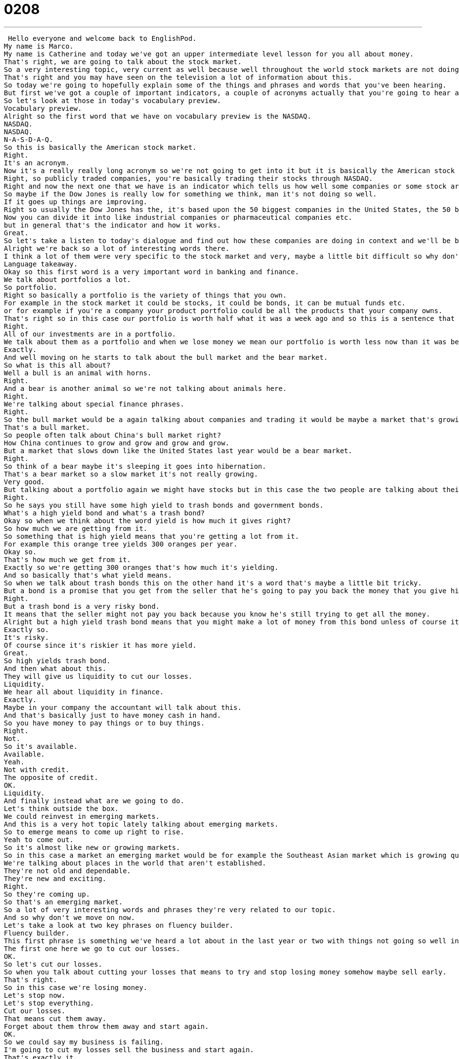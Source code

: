 = 0208
:toc: left
:toclevels: 3
:sectnums:
:stylesheet: ../../../../myAdocCss.css

'''


 Hello everyone and welcome back to EnglishPod.
My name is Marco.
My name is Catherine and today we've got an upper intermediate level lesson for you all about money.
That's right, we are going to talk about the stock market.
So a very interesting topic, very current as well because well throughout the world stock markets are not doing very well.
That's right and you may have seen on the television a lot of information about this.
So today we're going to hopefully explain some of the things and phrases and words that you've been hearing.
But first we've got a couple of important indicators, a couple of acronyms actually that you're going to hear about.
So let's look at those in today's vocabulary preview.
Vocabulary preview.
Alright so the first word that we have on vocabulary preview is the NASDAQ.
NASDAQ.
NASDAQ.
N-A-S-D-A-Q.
So this is basically the American stock market.
Right.
It's an acronym.
Now it's a really really long acronym so we're not going to get into it but it is basically the American stock market where all these companies are trading stock, publicly traded companies.
Right, so publicly traded companies, you're basically trading their stocks through NASDAQ.
Right and now the next one that we have is an indicator which tells us how well some companies or some stock are doing and that's the Dow Jones indicator.
So maybe if the Dow Jones is really low for something we think, man it's not doing so well.
If it goes up things are improving.
Right so usually the Dow Jones has the, it's based upon the 50 biggest companies in the United States, the 50 biggest publicly traded companies.
Now you can divide it into like industrial companies or pharmaceutical companies etc.
but in general that's the indicator and how it works.
Great.
So let's take a listen to today's dialogue and find out how these companies are doing in context and we'll be back in a moment to talk about what's going on.
Alright we're back so a lot of interesting words there.
I think a lot of them were very specific to the stock market and very, maybe a little bit difficult so why don't we take a look at a couple of those and language takeaway.
Language takeaway.
Okay so this first word is a very important word in banking and finance.
We talk about portfolios a lot.
So portfolio.
Right so basically a portfolio is the variety of things that you own.
For example in the stock market it could be stocks, it could be bonds, it can be mutual funds etc.
or for example if you're a company your product portfolio could be all the products that your company owns.
That's right so in this case our portfolio is worth half what it was a week ago and so this is a sentence that means we've lost half of the money we invested.
Right.
All of our investments are in a portfolio.
We talk about them as a portfolio and when we lose money we mean our portfolio is worth less now than it was before.
Exactly.
And well moving on he starts to talk about the bull market and the bear market.
So what is this all about?
Well a bull is an animal with horns.
Right.
And a bear is another animal so we're not talking about animals here.
Right.
We're talking about special finance phrases.
Right.
So the bull market would be a again talking about companies and trading it would be maybe a market that's growing very rapidly that's very very strong.
That's a bull market.
So people often talk about China's bull market right?
How China continues to grow and grow and grow and grow.
But a market that slows down like the United States last year would be a bear market.
Right.
So think of a bear maybe it's sleeping it goes into hibernation.
That's a bear market so a slow market it's not really growing.
Very good.
But talking about a portfolio again we might have stocks but in this case the two people are talking about their bonds.
Right.
So he says you still have some high yield to trash bonds and government bonds.
What's a high yield bond and what's a trash bond?
Okay so when we think about the word yield is how much it gives right?
So how much we are getting from it.
So something that is high yield means that you're getting a lot from it.
For example this orange tree yields 300 oranges per year.
Okay so.
That's how much we get from it.
Exactly so we're getting 300 oranges that's how much it's yielding.
And so basically that's what yield means.
So when we talk about trash bonds this on the other hand it's a word that's maybe a little bit tricky.
But a bond is a promise that you get from the seller that he's going to pay you back the money that you give him with interest.
Right.
But a trash bond is a very risky bond.
It means that the seller might not pay you back because you know he's still trying to get all the money.
Alright but a high yield trash bond means that you might make a lot of money from this bond unless of course it's not very dependable.
Exactly so.
It's risky.
Of course since it's riskier it has more yield.
Great.
So high yields trash bond.
And then what about this.
They will give us liquidity to cut our losses.
Liquidity.
We hear all about liquidity in finance.
Exactly.
Maybe in your company the accountant will talk about this.
And that's basically just to have money cash in hand.
So you have money to pay things or to buy things.
Right.
Not.
So it's available.
Available.
Yeah.
Not with credit.
The opposite of credit.
OK.
Liquidity.
And finally instead what are we going to do.
Let's think outside the box.
We could reinvest in emerging markets.
And this is a very hot topic lately talking about emerging markets.
So to emerge means to come up right to rise.
Yeah to come out.
So it's almost like new or growing markets.
So in this case a market an emerging market would be for example the Southeast Asian market which is growing quickly or even you could say West African market.
We're talking about places in the world that aren't established.
They're not old and dependable.
They're new and exciting.
Right.
So they're coming up.
So that's an emerging market.
So a lot of very interesting words and phrases they're very related to our topic.
And so why don't we move on now.
Let's take a look at two key phrases on fluency builder.
Fluency builder.
This first phrase is something we've heard a lot about in the last year or two with things not going so well in the world of finance.
The first one here we go to cut our losses.
OK.
So let's cut our losses.
So when you talk about cutting your losses that means to try and stop losing money somehow maybe sell early.
That's right.
So in this case we're losing money.
Let's stop now.
Let's stop everything.
Cut our losses.
That means cut them away.
Forget about them throw them away and start again.
OK.
So we could say my business is failing.
I'm going to cut my losses sell the business and start again.
That's exactly it.
So to cut your losses means to stop doing something maybe sell it and stop losing money.
Basically you accept the fact that you lost it.
You can't get it back.
Right.
Start again.
So when they were talking about investing in emerging markets he said well maybe we could do this and that would force us to think outside the box.
OK.
This is a great phrase and you might hear this in meetings a lot or from your manager.
What's going on here is these two people are talking about how they lost a lot of money.
The economy is bad and they've been doing things in a normal way for a long time.
It's not working.
Let's think outside the box.
That means let's be creative.
Let's try and discover new ways of doing things that will yield positive results.
That's right.
This is a very very common phrase very widely used in business or when you're talking about ideas is people tell you to think outside the box to maybe break some of the rules.
Right.
Right.
Don't just think the way that you always do.
Don't do the same thing over and over.
Do something new.
Be creative.
Come up with something great.
So that's thinking outside the box.
Right.
Very good.
So a lot of great phrases there.
I think we've learned quite a bit.
Why don't we listen to the dialogue one last time and we'll be back to talk a little bit more about this very interesting topic.
Sorry to bother you sir but I have some bad news.
What is it?
Well the stock market just took a huge plunge and we've lost a lot of money.
What do you mean?
What happened?
There are many factors that weigh in but Nasdaq is down 200 points.
The Dow Jones indicator also suffered.
Our portfolio is worth half of what it was worth one week ago.
How is this possible?
You are supposed to be talking to our stockbrokers and making sure that our securities and investments are safe and making a profitable return.
I know sir.
We didn't expect a bull market to become a bear market all of a sudden.
On the other hand you still have some high yield trash bonds and government bonds that will give us enough liquidity to cut our losses and reinvest in emerging markets.
We could potentially make this tragedy work for us and make us think outside the box.
Do what you have to do.
One other thing.
Don't tell the rest of the stockholders about this.
If they find out it's the end of this company.
So I remember being a little kid and watching TV with my parents and on the news there was always the business segment and you'd always hear the Nasdaq is down 10 points.
The Dow Jones Industrial today is down 10 points.
Yesterday was up 2.
That's an average of H.
It's very complicated.
Especially if you take a look also in the newspaper sometimes.
It shows you different publicly traded companies and it has a bunch of numbers.
It's a very interesting topic.
It's almost a science I think.
Very much a science and some people have made a lot of money playing the stock market and trying to buy stocks when they're low, wait until they're high, sell them off and make tons.
It's pretty much analyzing risk.
So making calculated decisions and that's why they use all these formulas and all these different ratios and ways to ponder how much they should invest or what would they gain.
So it's very very interesting.
Many people compare it to gambling but it's kind of like gambling but not really because you don't really depend on luck.
You kind of make calculated decisions.
And sometimes you're trading for big big companies or even parts of big markets like parts of entire countries.
A lot of people for example stockbrokers will invest a group of workers retirement funds.
They will take those funds and be like hey you're maybe getting 5% from the bank for keeping your money there.
Give me the money and I'll give you 25% yield on your investment.
So obviously they're playing not only their reputation but also with other people's life savings.
And that's why a lot of people lost money when two years ago the bubble really burst in a lot of areas like real estate.
Stock prices went down, the United States went into a recession and all these people's retirement funds, their savings, they lost it.
So you got to be careful with this kind of stuff and do your homework.
But that's about it for us today.
Hope that you've enjoyed this lesson.
If you have questions or comments please do visit us on our website EnglishPod.com.
Alright we'll see everyone there.
Bye. +
